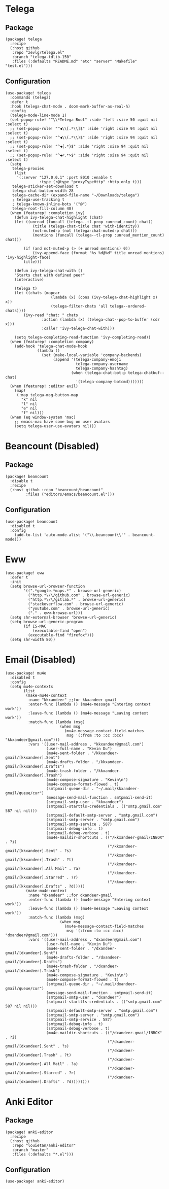 * Telega
** Package
#+header: :tangle (concat (file-name-directory (buffer-file-name)) "packages.el")
#+BEGIN_SRC elisp
(package! telega
  :recipe
  (:host github
   :repo "zevlg/telega.el"
   :branch "telega-tdlib-150"
   :files (:defaults "README.md" "etc" "server" "Makefile" "test.el")))
#+END_SRC
** Configuration
#+BEGIN_SRC elisp
(use-package! telega
  :commands (telega)
  :defer t
  :hook (telega-chat-mode . doom-mark-buffer-as-real-h)
  :config
  (telega-mode-line-mode 1)
  (set-popup-rule! "^\\*Telega Root" :side 'left :size 50 :quit nil :select t)
  ;; (set-popup-rule! "^◀\\[.*\\]$" :side 'right :size 94 :quit nil :select t)
  ;; (set-popup-rule! "^◀\\(.*\\)$" :side 'right :size 94 :quit nil :select t)
  ;; (set-popup-rule! "^◀{.*}$" :side 'right :size 94 :quit nil :select t)
  ;; (set-popup-rule! "^◀<.*>$" :side 'right :size 94 :quit nil :select t)
  (setq
   telega-proxies
    (list
     '(:server "127.0.0.1" :port 8010 :enable t
               :type (:@type "proxyTypeHttp" :http_only t)))
   telega-sticker-set-download t
   telega-chat-button-width 28
   telega-cache-dir (expand-file-name "~/Downloads/telega")
   ; telega-use-tracking t
   ; telega-known-inline-bots '("@")
   telega-root-fill-column 48)
  (when (featurep! :completion ivy)
    (defun ivy-telega-chat-highlight (chat)
    (let ((unread (funcall (telega--tl-prop :unread_count) chat))
            (title (telega-chat-title chat 'with-identity))
            (not-muted-p (not (telega-chat-muted-p chat)))
            (mentions (funcall (telega--tl-prop :unread_mention_count) chat)))

        (if (and not-muted-p (> (+ unread mentions) 0))
            (ivy-append-face (format "%s %d@%d" title unread mentions) 'ivy-highlight-face)
        title)))

    (defun ivy-telega-chat-with ()
    "Starts chat with defined peer"
    (interactive)

    (telega t)
    (let ((chats (mapcar
                    (lambda (x) (cons (ivy-telega-chat-highlight x) x))
                    (telega-filter-chats 'all telega--ordered-chats))))
        (ivy-read "chat: " chats
                :action (lambda (x) (telega-chat--pop-to-buffer (cdr x)))
                :caller 'ivy-telega-chat-with)))

    (setq telega-completing-read-function 'ivy-completing-read))
  (when (featurep! :completion company)
    (add-hook 'telega-chat-mode-hook
              (lambda ()
                (set (make-local-variable 'company-backends)
                     (append '(telega-company-emoji
                               telega-company-username
                               telega-company-hashtag)
                             (when (telega-chat-bot-p telega-chatbuf--chat)
                               '(telega-company-botcmd)))))))
  (when (featurep! :editor evil)
    (map!
     (:map telega-msg-button-map
       "k" nil
       "l" nil
       "e" nil
       "f" nil)))
  (when (eq window-system 'mac)
    ;; emacs-mac have some bug on user avatars
    (setq telega-user-use-avatars nil)))
#+END_SRC

* Beancount (Disabled)

** Package

#+header: :tangle (concat (file-name-directory (buffer-file-name)) "packages.el")
#+BEGIN_SRC elisp
(package! beancount
  :disable t
  :recipe
  (:host github :repo "beancount/beancount"
         :files ("editors/emacs/beancount.el")))
#+END_SRC

** Configuration

#+BEGIN_SRC elisp
(use-package! beancount
  :disabled t
  :config
    (add-to-list 'auto-mode-alist '("\\.beancount\\'" . beancount-mode)))
#+END_SRC

* Eww

#+BEGIN_SRC elisp
(use-package! eww
  :defer t
  :init
  (setq browse-url-browser-function
        '((".*google.*maps.*" . browse-url-generic)
          ("http.*\/\/github.com" . browse-url-generic)
          ("http.*\/\/gitlab.*" . browse-url-generic)
          ("stackoverflow.com" . browse-url-generic)
          ("youtube.com" . browse-url-generic)
          ("." . eww-browse-url)))
  (setq shr-external-browser 'browse-url-generic)
  (setq browse-url-generic-program
        (if IS-MAC
            (executable-find "open")
          (executable-find "firefox")))
  (setq shr-width 80))
#+END_SRC

* Email (Disabled)

#+BEGIN_SRC elisp
(use-package! mu4e
  :disabled t
  :config
  (setq mu4e-contexts
        (list
         (make-mu4e-context
          :name "kkxandeer" ;;for kkxandeer-gmail
          :enter-func (lambda () (mu4e-message "Entering context work"))
          :leave-func (lambda () (mu4e-message "Leaving context work"))
          :match-func (lambda (msg)
                        (when msg
                          (mu4e-message-contact-field-matches
                           msg '(:from :to :cc :bcc) "kkxandeer@gmail.com")))
          :vars '((user-mail-address . "kkxandeer@gmail.com")
                  (user-full-name . "Kevin Du")
                  (mu4e-sent-folder . "/kkxandeer-gmail/[kkxandeer].Sent")
                  (mu4e-drafts-folder . "/kkxandeer-gmail/[kkxandeer].Drafts")
                  (mu4e-trash-folder . "/kkxandeer-gmail/[kkxandeer].Trash")
                  (mu4e-compose-signature . "Kevin\n")
                  (mu4e-compose-format-flowed . t)
                  (smtpmail-queue-dir . "~/.mail/kkxandeer-gmail/queue/cur")
                  (message-send-mail-function . smtpmail-send-it)
                  (smtpmail-smtp-user . "kkxandeer")
                  (smtpmail-starttls-credentials . (("smtp.gmail.com" 587 nil nil)))
                  (smtpmail-default-smtp-server . "smtp.gmail.com")
                  (smtpmail-smtp-server . "smtp.gmail.com")
                  (smtpmail-smtp-service . 587)
                  (smtpmail-debug-info . t)
                  (smtpmail-debug-verbose . t)
                  (mu4e-maildir-shortcuts . (("/kkxandeer-gmail/INBOX" . ?i)
                                             ("/kkxandeer-gmail/[kkxandeer].Sent" . ?s)
                                             ("/kkxandeer-gmail/[kkxandeer].Trash" . ?t)
                                             ("/kkxandeer-gmail/[kkxandeer].All Mail" . ?a)
                                             ("/kkxandeer-gmail/[kkxandeer].Starred" . ?r)
                                             ("/kkxandeer-gmail/[kkxandeer].Drafts" . ?d)))))
         (make-mu4e-context
          :name "dxandeer" ;;for dxandeer-gmail
          :enter-func (lambda () (mu4e-message "Entering context work"))
          :leave-func (lambda () (mu4e-message "Leaving context work"))
          :match-func (lambda (msg)
                        (when msg
                          (mu4e-message-contact-field-matches
                           msg '(:from :to :cc :bcc) "dxandeer@gmail.com")))
          :vars '((user-mail-address . "dxandeer@gmail.com")
                  (user-full-name . "Kevin Du")
                  (mu4e-sent-folder . "/dxandeer-gmail/[dxandeer].Sent")
                  (mu4e-drafts-folder . "/dxandeer-gmail/[dxandeer].Drafts")
                  (mu4e-trash-folder . "/dxandeer-gmail/[dxandeer].Trash")
                  (mu4e-compose-signature . "Kevin\n")
                  (mu4e-compose-format-flowed . t)
                  (smtpmail-queue-dir . "~/.mail/dxandeer-gmail/queue/cur")
                  (message-send-mail-function . smtpmail-send-it)
                  (smtpmail-smtp-user . "dxandeer")
                  (smtpmail-starttls-credentials . (("smtp.gmail.com" 587 nil nil)))
                  (smtpmail-default-smtp-server . "smtp.gmail.com")
                  (smtpmail-smtp-server . "smtp.gmail.com")
                  (smtpmail-smtp-service . 587)
                  (smtpmail-debug-info . t)
                  (smtpmail-debug-verbose . t)
                  (mu4e-maildir-shortcuts . (("/dxandeer-gmail/INBOX" . ?i)
                                             ("/dxandeer-gmail/[dxandeer].Sent" . ?s)
                                             ("/dxandeer-gmail/[dxandeer].Trash" . ?t)
                                             ("/dxandeer-gmail/[dxandeer].All Mail" . ?a)
                                             ("/dxandeer-gmail/[dxandeer].Starred" . ?r)
                                             ("/dxandeer-gmail/[dxandeer].Drafts" . ?d))))))))
#+END_SRC
* Anki Editor
** Package
#+header: :tangle (concat (file-name-directory (buffer-file-name)) "packages.el")
#+BEGIN_SRC elisp
(package! anki-editor
  :recipe
  (:host github
   :repo "louietan/anki-editor"
   :branch "master"
   :files (:defaults "*.el")))
#+END_SRC
** Configuration
#+BEGIN_SRC elisp
(use-package! anki-editor)
#+END_SRC
